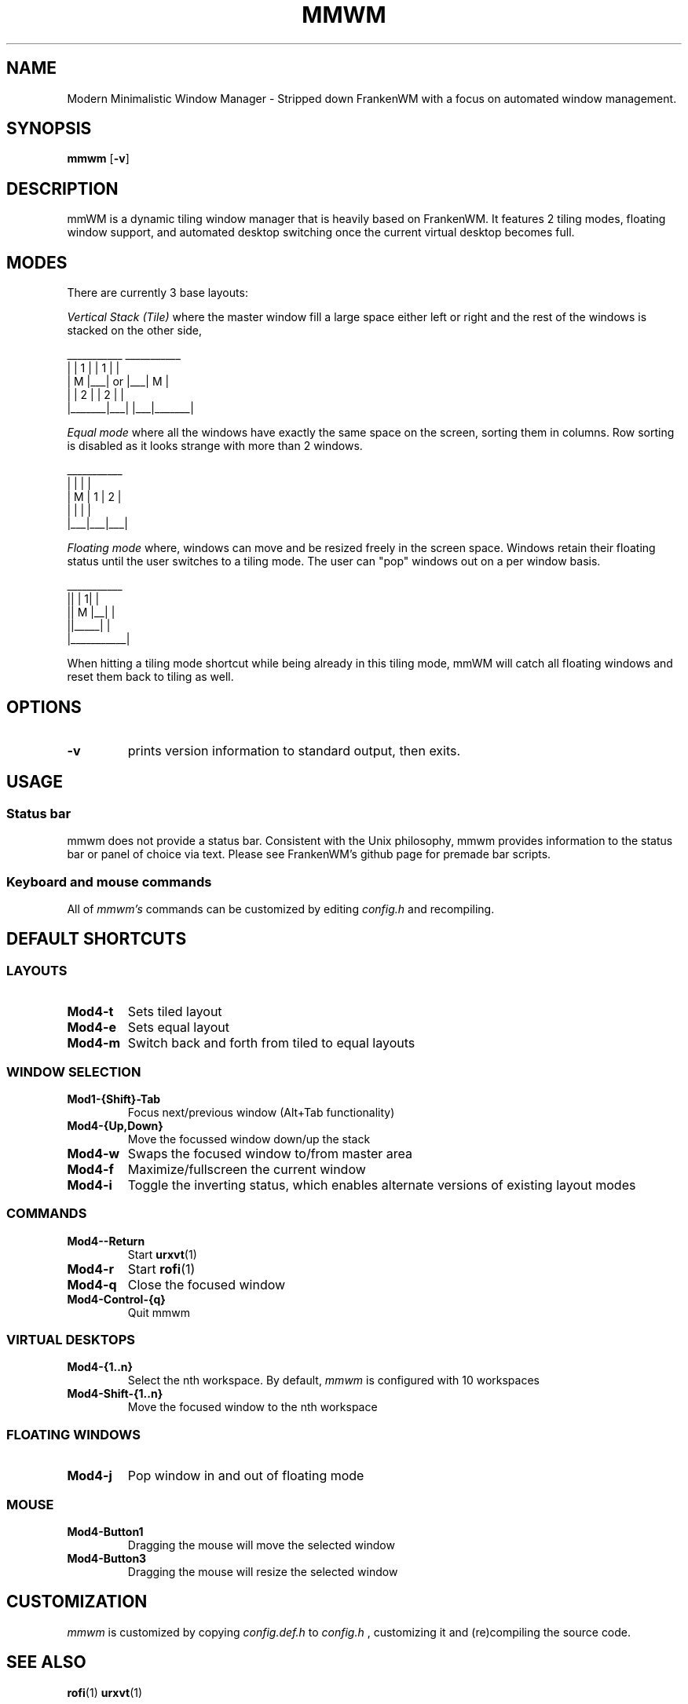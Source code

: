 .TH MMWM 1 mmwm
.SH NAME
Modern Minimalistic Window Manager \- Stripped down FrankenWM with a focus on automated window management.
.SH SYNOPSIS
.B mmwm
.RB [ \-v ]
.SH DESCRIPTION
mmWM is a dynamic tiling window manager that is heavily based on FrankenWM. It features 2 tiling modes, floating window support, and automated desktop switching once the current virtual desktop becomes full.
.P
.SH MODES
There are currently 3 base layouts:
.P
.I Vertical Stack (Tile)
where the master window fill a large space either left or right and the rest of
the windows is stacked on the other side,

  ___________        ___________
 |       | 1 |      | 1 |       |
 |   M   |___|  or  |___|   M   |
 |       | 2 |      | 2 |       |
 |_______|___|      |___|_______|

.I Equal mode
where all the windows have exactly the same space on the screen, sorting them
in columns. Row sorting is disabled as it looks strange with more than 2 windows.

  ___________ 
 |   |   |   |
 | M | 1 | 2 |
 |   |   |   |
 |___|___|___|

.I Floating mode
where, windows can move and be resized freely in the screen space. Windows
retain their floating status until the user switches to a tiling mode. The 
user can "pop" windows out on a per window basis.

  ___________
 ||     | 1| |
 ||  M  |__| |
 ||_____|    |
 |___________|

When hitting a tiling mode shortcut while being already in this tiling mode,
mmWM will catch all floating windows and reset them back to tiling as
well.

.SH OPTIONS
.TP
.B \-v
prints version information to standard output, then exits.
.SH USAGE
.SS Status bar
mmwm does not provide a status bar. Consistent with the Unix philosophy,
mmwm provides information to the status bar or panel of choice via text. 
Please see FrankenWM's github page for premade bar scripts.
.SS Keyboard and mouse commands
All of
.I mmwm's
commands can be customized by editing
.I config.h
and recompiling.

.SH DEFAULT SHORTCUTS

.SS LAYOUTS

.TP
.B Mod4\-t
Sets tiled layout
.TP
.B Mod4\-e
Sets equal layout
.TP
.B Mod4\-m
Switch back and forth from tiled to equal layouts
.TP


.SS WINDOW SELECTION

.TP
.B Mod1\-{Shift}\-Tab
Focus next/previous window (Alt+Tab functionality)
.TP
.B Mod4\-{Up,Down}
Move the focussed window down/up the stack
.TP
.B Mod4\-w
Swaps the focused window to/from master area
.TP
.B Mod4\-f
Maximize/fullscreen the current window
.TP
.B Mod4\-i
Toggle the inverting status, which enables alternate versions of existing
layout modes

.SS COMMANDS

.TP
.B Mod4\--Return
Start
.BR urxvt (1)
.TP
.B Mod4\-r
Start
.BR rofi (1)
.TP
.B Mod4\-q
Close the focused window
.TP
.B Mod4\-Control\-{q}
Quit mmwm

.SS VIRTUAL DESKTOPS

.TP
.B Mod4\-{1..n}
Select the nth workspace. By default,
.I mmwm
is configured with 10 workspaces
.TP
.B Mod4\-Shift\-{1..n}
Move the focused window to the nth workspace

.SS FLOATING WINDOWS

.TP
.B Mod4\-j
Pop window in and out of floating mode

.SS MOUSE

.TP
.B Mod4\-Button1
Dragging the mouse will move the selected window
.TP
.B Mod4\-Button3
Dragging the mouse will resize the selected window

.SH CUSTOMIZATION
.I mmwm
is customized by copying
.I config.def.h
to
.I config.h
, customizing it and (re)compiling the source code.
.SH SEE ALSO
.BR rofi (1)
.BR urxvt (1)
.SH BUGS
.I mmWM
is based soley off of FrankenWM. There is a possibility of bugs due to certain functions being stripped out and others added. Before submitting an issue, please check FrankenWM's issue page first. If the bug pertains to an added feature specific to mmWM, please report the bug to mmwm's author.
.SH AUTHOR
kaugm (with all the hard work done by sulami in FrankenWM)
.SH BASED ON WORKS OF
https://github.com/sulami/FrankenWM
Hours of stackoverflow


